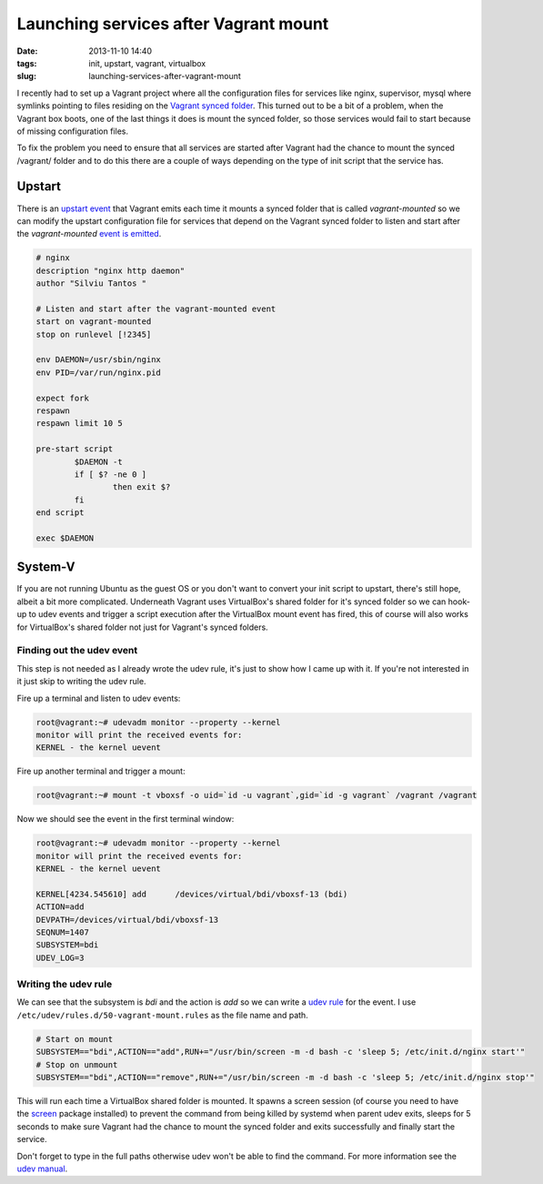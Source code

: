 Launching services after Vagrant mount
######################################
:date: 2013-11-10 14:40
:tags: init, upstart, vagrant, virtualbox
:slug: launching-services-after-vagrant-mount

I recently had to set up a Vagrant project where all the configuration
files for services like nginx, supervisor, mysql where symlinks pointing
to files residing on the `Vagrant synced folder`_. This turned out to be
a bit of a problem, when the Vagrant box boots, one of the last things
it does is mount the synced folder, so those services would fail to
start because of missing configuration files.

To fix the problem you need to ensure that all services are started
after Vagrant had the chance to mount the synced /vagrant/ folder and to
do this there are a couple of ways depending on the type of init script
that the service has.

Upstart
~~~~~~~

There is an `upstart event`_ that Vagrant emits each time it mounts a
synced folder that is called *vagrant-mounted* so we can modify the
upstart configuration file for services that depend on the Vagrant
synced folder to listen and start after the *vagrant-mounted* `event is
emitted`_.

.. code-block:: bash

    # nginx
    description "nginx http daemon"
    author "Silviu Tantos "

    # Listen and start after the vagrant-mounted event
    start on vagrant-mounted
    stop on runlevel [!2345]

    env DAEMON=/usr/sbin/nginx
    env PID=/var/run/nginx.pid

    expect fork
    respawn
    respawn limit 10 5

    pre-start script
            $DAEMON -t
            if [ $? -ne 0 ]
                    then exit $?
            fi
    end script

    exec $DAEMON

System-V
~~~~~~~~

If you are not running Ubuntu as the guest OS or you don't want to
convert your init script to upstart, there's still hope, albeit a bit
more complicated. Underneath Vagrant uses VirtualBox's shared folder for
it's synced folder so we can hook-up to udev events and trigger a script
execution after the VirtualBox mount event has fired, this of course
will also works for VirtualBox's shared folder not just for Vagrant's
synced folders.

Finding out the udev event
^^^^^^^^^^^^^^^^^^^^^^^^^^

This step is not needed as I already wrote the udev rule, it's just to
show how I came up with it. If you're not interested in it just skip to
writing the udev rule.

Fire up a terminal and listen to udev events:

.. code-block:: bash

    root@vagrant:~# udevadm monitor --property --kernel
    monitor will print the received events for:
    KERNEL - the kernel uevent

Fire up another terminal and trigger a mount:

.. code-block:: bash

    root@vagrant:~# mount -t vboxsf -o uid=`id -u vagrant`,gid=`id -g vagrant` /vagrant /vagrant

Now we should see the event in the first terminal window:

.. code-block:: bash

    root@vagrant:~# udevadm monitor --property --kernel
    monitor will print the received events for:
    KERNEL - the kernel uevent

    KERNEL[4234.545610] add      /devices/virtual/bdi/vboxsf-13 (bdi)
    ACTION=add
    DEVPATH=/devices/virtual/bdi/vboxsf-13
    SEQNUM=1407
    SUBSYSTEM=bdi
    UDEV_LOG=3

Writing the udev rule
^^^^^^^^^^^^^^^^^^^^^

We can see that the subsystem is *bdi* and the action is *add* so we can
write a `udev rule`_ for the event. I use
``/etc/udev/rules.d/50-vagrant-mount.rules`` as the file name and path.

.. code-block:: bash

    # Start on mount
    SUBSYSTEM=="bdi",ACTION=="add",RUN+="/usr/bin/screen -m -d bash -c 'sleep 5; /etc/init.d/nginx start'"
    # Stop on unmount
    SUBSYSTEM=="bdi",ACTION=="remove",RUN+="/usr/bin/screen -m -d bash -c 'sleep 5; /etc/init.d/nginx stop'"

This will run each time a VirtualBox shared folder is mounted. It spawns
a screen session (of course you need to have the `screen`_ package
installed) to prevent the command from being killed by systemd when
parent udev exits, sleeps for 5 seconds to make sure Vagrant had the
chance to mount the synced folder and exits successfully and finally
start the service.

Don't forget to type in the full paths otherwise udev won't be able to
find the command. For more information see the `udev manual`_.

.. _Vagrant synced folder: http://docs.vagrantup.com/v2/synced-folders/index.html
.. _upstart event: http://upstart.ubuntu.com/cookbook/#event
.. _event is emitted: https://github.com/mitchellh/vagrant/blob/7897de3fbdc4c61a281954ec2df1c23bfe22f4d4/plugins/guests/ubuntu/cap/mount_nfs.rb#L13
.. _udev rule: http://hackaday.com/2009/09/18/how-to-write-udev-rules/
.. _screen: https://wiki.archlinux.org/index.php/GNU_Screen
.. _udev manual: http://www.freedesktop.org/software/systemd/man/udev.html#RUN%7Btype%7D
